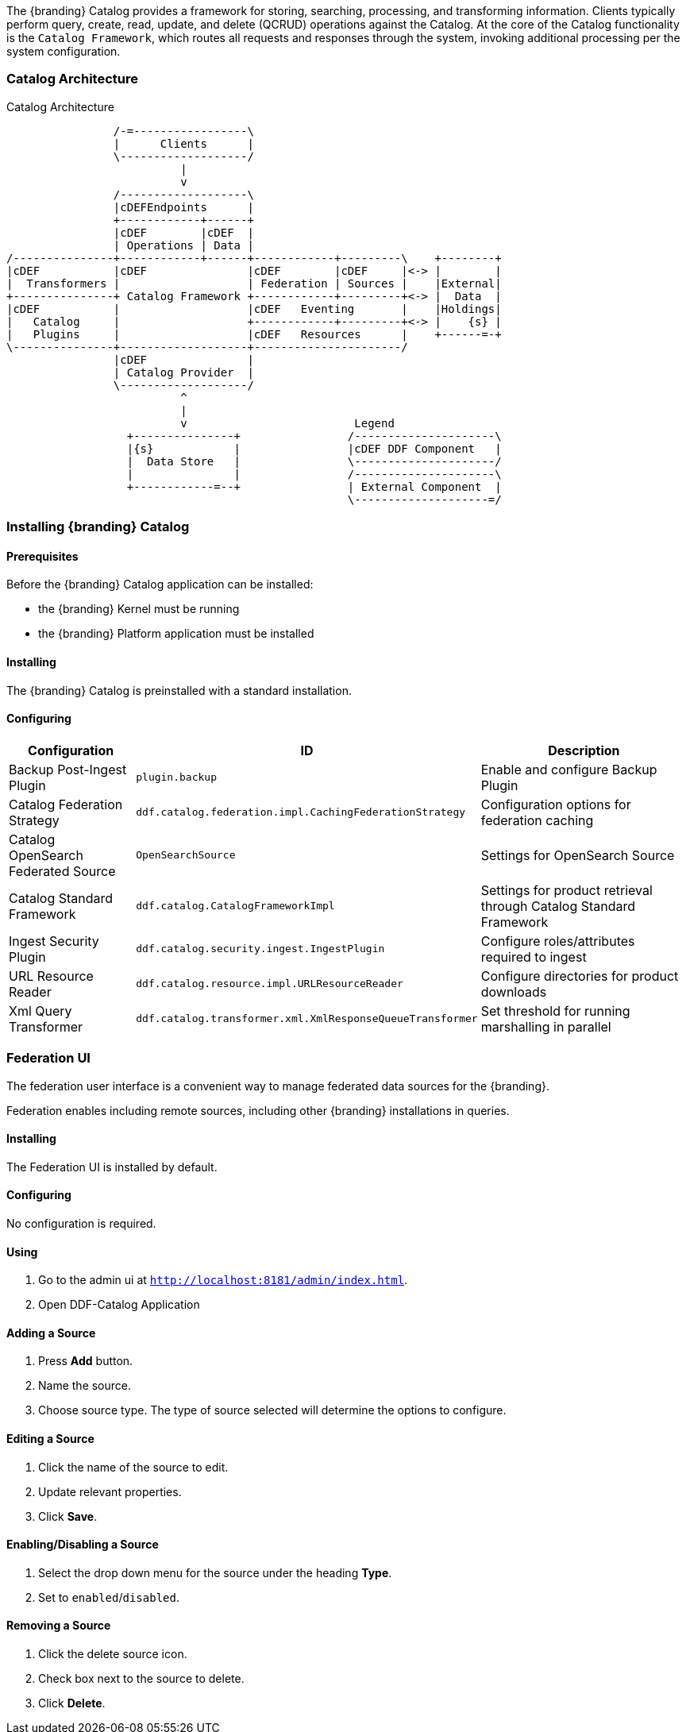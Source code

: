 
The {branding} Catalog provides a framework for storing, searching, processing, and transforming information.
Clients typically perform query, create, read, update, and delete (QCRUD) operations against the Catalog.
At the core of the Catalog functionality is the `Catalog Framework`, which routes all requests and responses through the system, invoking additional processing per the system configuration.

=== Catalog Architecture

.Catalog Architecture
[ditaa,catalog_architecture]
....

                /-=-----------------\
                |      Clients      |
                \-------------------/
                          |
                          v
                /-------------------\
                |cDEFEndpoints      |
                +------------+------+
                |cDEF        |cDEF  |
                | Operations | Data |
/---------------+------------+------+------------+---------\    +--------+
|cDEF           |cDEF               |cDEF        |cDEF     |<-> |        |
|  Transformers |                   | Federation | Sources |    |External|
+---------------+ Catalog Framework +------------+---------+<-> |  Data  |
|cDEF           |                   |cDEF   Eventing       |    |Holdings|
|   Catalog     |                   +------------+---------+<-> |    {s} |
|   Plugins     |                   |cDEF   Resources      |    +------=-+
\---------------+-------------------+----------------------/
                |cDEF               |
                | Catalog Provider  |
                \-------------------/
                          ^
                          |
                          v                         Legend
                  +---------------+                /---------------------\
                  |{s}            |                |cDEF DDF Component   |
                  |  Data Store   |                \---------------------/
                  |               |                /---------------------\
                  +------------=--+                | External Component  |
                                                   \--------------------=/

....

=== Installing {branding} Catalog

==== Prerequisites

Before the {branding} Catalog application can be installed:

* the {branding} Kernel must be running

* the {branding} Platform application must be installed

==== Installing

The {branding} Catalog is preinstalled with a standard installation.

==== Configuring

[cols="1,1,2" options="header"]
|===
|Configuration
|ID
|Description

|Backup Post-Ingest Plugin
|`plugin.backup`
|Enable and configure Backup Plugin

|Catalog Federation Strategy
|`ddf.catalog.federation.impl.CachingFederationStrategy`
|Configuration options for federation caching

|Catalog OpenSearch Federated Source
|`OpenSearchSource`
|Settings for OpenSearch Source

|Catalog Standard Framework
|`ddf.catalog.CatalogFrameworkImpl`
|Settings for product retrieval through Catalog Standard Framework

|Ingest Security Plugin
|`ddf.catalog.security.ingest.IngestPlugin`
|Configure roles/attributes required to ingest

|URL Resource Reader
|`ddf.catalog.resource.impl.URLResourceReader`
|Configure directories for product downloads

|Xml Query Transformer
|`ddf.catalog.transformer.xml.XmlResponseQueueTransformer`
|Set threshold for running marshalling in parallel

|===

=== Federation UI

The federation user interface is a convenient way to manage federated data sources for the {branding}.

Federation enables including remote sources, including other {branding} installations in queries.

==== Installing

The Federation UI is installed by default.

==== Configuring

No configuration is required.

==== Using

. Go to the admin ui at `http://localhost:8181/admin/index.html`.

. Open DDF-Catalog Application

==== Adding a Source

. Press *Add* button. 

. Name the source.

. Choose source type. The type of source selected will determine the options to configure.

==== Editing a Source

. Click the name of the source to edit.

. Update relevant properties.

. Click *Save*.

==== Enabling/Disabling a Source

. Select the drop down menu for the source under the heading *Type*.

. Set to `enabled`/`disabled`.

==== Removing a Source

. Click the delete source icon.

. Check box next to the source to delete.

. Click *Delete*.
